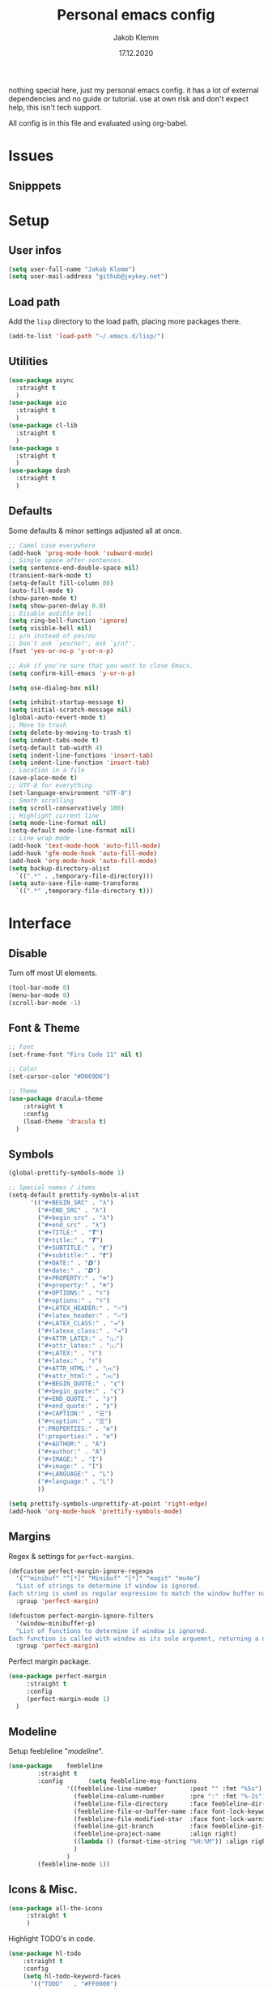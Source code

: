 #+TITLE: Personal emacs config
#+AUTHOR: Jakob Klemm
#+DATE: 17.12.2020

nothing special here, just my personal emacs config. it has a lot of
external dependencies and no guide or tutorial. use at own risk and
don't expect help, this isn't tech support.

All config is in this file and evaluated using org-babel.

* Issues

** Snipppets
* Setup
** User infos
   #+begin_src emacs-lisp
   (setq user-full-name "Jakob Klemm")
   (setq user-mail-address "github@jeykey.net")
   #+end_src

** Load path
   Add the =lisp= directory to the load path, placing more packages
   there.
   #+begin_src emacs-lisp
   (add-to-list 'load-path "~/.emacs.d/lisp/")
   #+end_src
** Utilities
   #+begin_src emacs-lisp
	 (use-package async
	   :straight t
	   )
	 (use-package aio
	   :straight t
	   )
	 (use-package cl-lib
	   :straight t
	   )
	 (use-package s
	   :straight t
	   )
	 (use-package dash
	   :straight t
	   )
   #+end_src
** Defaults
   Some defaults & minor settings adjusted all at once.
   #+begin_src emacs-lisp
     ;; Camel case everywhere
     (add-hook 'prog-mode-hook 'subword-mode)
     ;; Single space after sentences.
     (setq sentence-end-double-space nil)
     (transient-mark-mode t)
     (setq-default fill-column 80)
     (auto-fill-mode t)
     (show-paren-mode t)
     (setq show-paren-delay 0.0)
     ;; Disable audible bell
     (setq ring-bell-function 'ignore)
     (setq visible-bell nil)
     ;; y/n instead of yes/no
     ;; Don't ask `yes/no?', ask `y/n?'.
     (fset 'yes-or-no-p 'y-or-n-p)

     ;; Ask if you're sure that you want to close Emacs.
     (setq confirm-kill-emacs 'y-or-n-p)

     (setq use-dialog-box nil)

     (setq inhibit-startup-message t)
     (setq initial-scratch-message nil)
     (global-auto-revert-mode t)
     ;; Move to trash
     (setq delete-by-moving-to-trash t)
     (setq indent-tabs-mode t)
     (setq-default tab-width 4)
     (setq indent-line-functions 'insert-tab)
     (setq indent-line-function 'insert-tab)
     ;; Location in a file
     (save-place-mode t)
     ;; UTF-8 for everything
     (set-language-environment "UTF-8")
     ;; Smoth scrolling
     (setq scroll-conservatively 100)
     ;; Highlight current line
     (setq mode-line-format nil)
     (setq-default mode-line-format nil)
     ;; Line wrap mode
     (add-hook 'text-mode-hook 'auto-fill-mode)
     (add-hook 'gfm-mode-hook 'auto-fill-mode)
     (add-hook 'org-mode-hook 'auto-fill-mode)
     (setq backup-directory-alist
	   `((".*" . ,temporary-file-directory)))
     (setq auto-save-file-name-transforms
	   `((".*" ,temporary-file-directory t)))
   #+end_src
* Interface
** Disable
   Turn off most UI elements.
   #+begin_src emacs-lisp
     (tool-bar-mode 0)
     (menu-bar-mode 0)
     (scroll-bar-mode -1)
   #+end_src
** Font & Theme
   #+begin_src emacs-lisp
     ;; Font
     (set-frame-font "Fira Code 11" nil t)

     ;; Color
     (set-cursor-color "#D069D6")

     ;; Theme
     (use-package dracula-theme
	     :straight t
	     :config
	     (load-theme 'dracula t)
	   )
   #+end_src
** Symbols
   #+begin_src emacs-lisp
     (global-prettify-symbols-mode 1)

     ;; Special names / items
     (setq-default prettify-symbols-alist
		   '(("#+BEGIN_SRC" . "λ")
		     ("#+END_SRC" . "λ")
		     ("#+begin_src" . "λ")
		     ("#+end_src" . "λ")
		     ("#+TITLE:" . "𝙏")
		     ("#+title:" . "𝙏")
		     ("#+SUBTITLE:" . "𝙩")
		     ("#+subtitle:" . "𝙩")
		     ("#+DATE:" . "𝘿")
		     ("#+date:" . "𝘿")
		     ("#+PROPERTY:" . "☸")
		     ("#+property:" . "☸")
		     ("#+OPTIONS:" . "⌥")
		     ("#+options:" . "⌥")
		     ("#+LATEX_HEADER:" . "⇾")
		     ("#+latex_header:" . "⇾")
		     ("#+LATEX_CLASS:" . "⇥")
		     ("#+latexx_class:" . "⇥")
		     ("#+ATTR_LATEX:" . "🄛")
		     ("#+attr_latex:" . "🄛")
		     ("#+LATEX:" . "ℓ")
		     ("#+latex:" . "ℓ")
		     ("#+ATTR_HTML:" . "🄗")
		     ("#+attr_html:" . "🄗")
		     ("#+BEGIN_QUOTE:" . "❮")
		     ("#+begin_quote:" . "❮")
		     ("#+END_QUOTE:" . "❯")
		     ("#+end_quote:" . "❯")
		     ("#+CAPTION:" . "☰")
		     ("#+caption:" . "☰")
		     (":PROPERTIES:" . "⚙")
		     (":properties:" . "⚙")
		     ("#+AUTHOR:" . "A")
		     ("#+author:" . "A")
		     ("#+IMAGE:" . "I")
		     ("#+image:" . "I")
		     ("#+LANGUAGE:" . "L")
		     ("#+language:" . "L")
		     ))

     (setq prettify-symbols-unprettify-at-point 'right-edge)
     (add-hook 'org-mode-hook 'prettify-symbols-mode)
   #+end_src
** Margins
   Regex & settings for =perfect-margins=.
   #+begin_src emacs-lisp
     (defcustom perfect-margin-ignore-regexps
       '("^minibuf" "^[*]" "Minibuf" "[*]" "magit" "mu4e")
       "List of strings to determine if window is ignored.
     Each string is used as regular expression to match the window buffer name."
       :group 'perfect-margin)

     (defcustom perfect-margin-ignore-filters
       '(window-minibuffer-p)
       "List of functions to determine if window is ignored.
     Each function is called with window as its sole arguemnt, returning a non-nil value indicate to ignore the window."
       :group 'perfect-margin)
   #+end_src
   Perfect margin package.
   #+begin_src emacs-lisp
     (use-package perfect-margin
		  :straight t
		  :config
		  (perfect-margin-mode 1)
       )
   #+end_src
** Modeline
   Setup feebleline "/modeline/".
   #+begin_src emacs-lisp
     (use-package    feebleline
		     :straight t
		     :config       (setq feebleline-msg-functions
					 '((feebleline-line-number         :post "" :fmt "%5s")
					   (feebleline-column-number       :pre ":" :fmt "%-2s")
					   (feebleline-file-directory      :face feebleline-dir-face :post "")
					   (feebleline-file-or-buffer-name :face font-lock-keyword-face :post "")
					   (feebleline-file-modified-star  :face font-lock-warning-face :post "")
					   (feebleline-git-branch          :face feebleline-git-face :pre " ")
					   (feebleline-project-name        :align right)
					   ((lambda () (format-time-string "%H:%M")) :align right)
					   )
					 )
		     (feebleline-mode 1))
   #+end_src
** Icons & Misc.
   #+begin_src emacs-lisp
     (use-package all-the-icons
		  :straight t
		  )
   #+end_src
   Highlight TODO's in code.
   #+begin_src emacs-lisp
     (use-package hl-todo
	     :straight t
	     :config
	     (setq hl-todo-keyword-faces
		   '(("TODO"   . "#FF0000")
		     ("ISSUE"  . "#FF0F00")
		     ))
	     )
     (add-hook 'prog-mode-hook #'hl-todo-mode)
   #+end_src
* Navigation
** Helm
   Basic helm setup.
   #+begin_src emacs-lisp
	 (use-package helm
		  :straight t
		  :config

		  (require 'helm-config)

		  (setq helm-M-x-always-save-history t)

		  (define-key helm-map (kbd "<tab>") 'helm-execute-persistent-action)
		  (define-key helm-map (kbd "C-i") 'helm-execute-persistent-action)
		  (define-key helm-map (kbd "C-z")  'helm-select-action)
		  (define-key helm-map (kbd "C-l") 'helm-dfind-files-up-one-level)

		  (global-set-key (kbd "C-x C-f") 'helm-find-files)
		  (global-set-key (kbd "C-x b") 'helm-mini)
		  (global-set-key (kbd "M-x") 'helm-M-x)
		  (global-set-key (kbd "M-y") 'helm-show-kill-ring)
		  )
  #+end_src
  Helm-posframe.
  #+begin_src emacs-lisp
    (use-package helm-posframe
		 :straight t
		 :config
		 (setq helm-posframe-width 200)
		 (helm-posframe-enable)
		 )
  #+end_src
** Kill-Ring & Undo
   #+begin_src emacs-lisp
	 (use-package popup-kill-ring
		 :straight t
		 :bind ("M-y" . popup-kill-ring)
		 )
   #+end_src
   Undo-Tree for visualization of history.
   #+begin_src emacs-lisp
	 (use-package undo-tree
		 :straight t
		 :init (global-undo-tree-mode)
		 :custom
		 (undo-tree-visualizer-diff t)
		 (undo-tree-visualizer-timestamps t)
		 :bind ("C-x u" . undo-tree)
		 )
   #+end_src
   Async save history.
   https://github.com/mpereira/.emacs.d/blob/master/configuration.org
   #+begin_src emacs-lisp
	 (defvar async-undo-tree-save-history-cached-load-path
	   (when-let ((undo-tree-library (locate-library "undo-tree")))
		 (file-name-directory undo-tree-library)))

	 (defun async-undo-tree-save-history ()
	   (interactive)
	   (when async-undo-tree-save-history-cached-load-path
		 (let ((file-name (buffer-file-name)))
		   (async-start
			`(lambda ()
			   (if (stringp ,file-name)
				   (list 'ok
						 (list :output (with-output-to-string
										 (add-to-list
										  'load-path
										  ,async-undo-tree-save-history-cached-load-path)
										 (require 'undo-tree)
										 (find-file ,file-name)
										 (undo-tree-save-history-from-hook))
							   :messages (with-current-buffer "*Messages*"
										   (buffer-string))))
				 (list 'err
					   (list :output "File name must be string"
							 :messages (with-current-buffer "*Messages*"
										 (buffer-string))))))
			`(lambda (result)
			   (let ((outcome (car result))
					 (messages (plist-get (cadr result) :messages))
					 (output (plist-get (cadr result) :output))
					 (inhibit-message t))
				 (message
				  (cond
				   ((eq 'ok outcome)
					"undo-tree history saved asynchronously for %s%s%s")
				   ((eq 'err outcome)
					"error saving undo-tree history asynchronously for %s%s%s")
				   (:else
					"unexpected result from asynchronous undo-tree history save %s%s%s"))
				  ,file-name
				  (if (string= "" output)
					  ""
					(format "\noutput:\n%s" output))
				  (if (string= "" messages)
					  ""
					(format "\nmessages:\n%s" messages))))))
		   nil)))

	 ;; Hooks added to `write-file-functions' need to return non-nil so that the file
	 ;; is written.

	 (with-eval-after-load "undo-tree"
	   (remove-hook 'write-file-functions #'undo-tree-save-history-from-hook)
	   (add-hook 'after-save-hook #'async-undo-tree-save-history))
   #+end_src
** Windows
   Ace-Window Setup
   #+begin_src emacs-lisp
     (use-package ace-window
	     :straight t
	     :init
	     (setq aw-scope 'frame
		   aw-keys '(?a ?o ?e ?u ?i ?d ?h ?t ?n))
	     :bind ("C-x o" . ace-window)
	     )
  #+end_src
** History
   #+begin_src emacs-lisp
     (use-package recentf
       :straight t
       :hook (after-init . recentf-mode)
       :custom
       (recentf-auto-cleanup "05:00am")
       (recentf-max-saved-items 200)
       (recentf-exclude '((expand-file-name package-user-dir)
			  ".cache"
			  ".cask"
			  ".elfeed"
			  "bookmarks"
			  "cache"
			  "ido.*"
			  "persp-confs"
			  "recentf"
			  "undo-tree-hist"
			  "url"
			  "COMMIT_EDITMSG\\'")))

     ;; When buffer is closed, saves the cursor location
     (save-place-mode 1)

     ;; Set history-length longer
     (setq-default history-length 500)
   #+end_src
** Scrolling
   Base emacs settings
   #+begin_src emacs-lisp
     ;; Vertical Scroll
     (setq scroll-step 1)
     (setq scroll-margin 8)
     (setq scroll-conservatively 101)
     (setq scroll-up-aggressively 0.01)
     (setq scroll-down-aggressively 0.01)
     (setq auto-window-vscroll nil)
     (setq fast-but-imprecise-scrolling nil)
     (setq mouse-wheel-scroll-amount '(1 ((shift) . 1)))
     (setq mouse-wheel-progressive-speed nil)
     ;; Horizontal Scroll
     (setq hscroll-step 1)
     (setq hscroll-margin 1)
   #+end_src
   Good scroll
   #+begin_src emacs-lisp
     (use-package good-scroll
       :straight t
       :config
       (good-scroll-mode 1)
       )
   #+end_src
** Binds
   TODO evil-setup
* Writing
** Format
   Format all code.
   #+begin_src emacs-lisp
	 (use-package format-all
	   :straight t
	   :bind ("C-c C-f" . format-all-buffer)
	   )
   #+end_src
** Company
   Base setup.
   #+begin_src emacs-lisp
	 (use-package company
	   :straight t
	   :config
	   (setq company-idle-delay 0.1)
	   (add-hook 'after-init-hook 'global-company-mode)
	   )
   #+end_src
   Box mode for nice UI.
   #+begin_src emacs-lisp
	 (use-package company-box
	   :straight t
	   :custom (company-box-icons-alist 'company-box-icons-all-the-icons)
	   :hook (company-mode . company-box-mode)
	   )
  #+end_src
** Smartparens
    #+begin_src emacs-lisp
	  (use-package smartparens
		:straight t
		:hook
		(after-init . smartparens-global-mode)
		:config
		(require 'smartparens-config)
		(sp-pair "=" "=" :actions '(wrap))
		(sp-pair "+" "+" :actions '(wrap))
		(sp-pair "<" ">" :actions '(wrap))
		(sp-pair "$" "$" :actions '(wrap))
		)
    #+end_src
** Hunspell
   http://wiki.jeykey.net/en/structured/software/hunspell
   #+begin_src emacs-lisp
	 (setq ispell-program-name "hunspell")

	 (setq ispell-local-dictionary "en_US")
	 (setq ispell-local-dictionary-alist
		   '(("en_US" "[[:alpha:]]" "[^[:alpha:]]" "[']" nil ("-d" "en_US") nil utf-8)
			 ("de_DE" "[[:alpha:]]" "[^[:alpha:]]" "[']" nil ("-d" "de_DE" "-a" "-i" "UTF-8") nil utf-8)))

	 (add-hook 'text-mode-hook #'flyspell-mode)
	 (add-hook 'org-mode-hook #'flyspell-mode)
	 (add-hook 'ispell-change-dictionary-hook #'flyspell-buffer)
   #+end_src
** Flycheck
   Syntax checking & error highlighter.
   #+begin_src emacs-lisp
	 (use-package flycheck
		:straight t
		:config
		(global-flycheck-mode)
		)
   #+end_src
** Indentations
   Visualize indentation levels.
   #+begin_src emacs-lisp
	 (use-package highlight-indent-guides
	   :straight t
	   :if (display-graphic-p)
	   :commands (highlight-indent-guides-mode)
	   :custom
	   (highlight-indent-guides-method 'character)
	   (highlight-indent-guides-responsive 'top)
	   (highlight-indent-guides-delay 0)
	   (highlight-indent-guides-auto-character-face-perc 7))
  #+end_src
** Elixir
** Rust
** LSP
** Magit
* Org-mode
** Base

** Looks

** Productivity

** Export

* QOL
** Fun
   #+begin_src emacs-lisp
		  (use-package malyon
			:straight t
			)

		  (use-package speed-type
			:straight t
			)

   #+end_src
** Trailing whitespaces
   https://github.com/MatthewZMD/.emacs.d
   #+begin_src emacs-lisp
     ;; Remove useless whitespace before saving a file
     (defun delete-trailing-whitespace-except-current-line ()
       "An alternative to `delete-trailing-whitespace'.

     The original function deletes trailing whitespace of the current line."
       (interactive)
       (let ((begin (line-beginning-position))
	     (end (line-end-position)))
	 (save-excursion
	   (when (< (point-min) (1- begin))
	     (save-restriction
	       (narrow-to-region (point-min) (1- begin))
	       (delete-trailing-whitespace)
	       (widen)))
	   (when (> (point-max) (+ end 2))
	     (save-restriction
	       (narrow-to-region (+ end 2) (point-max))
	       (delete-trailing-whitespace)
	       (widen))))))

     (defun smart-delete-trailing-whitespace ()
       "Invoke `delete-trailing-whitespace-except-current-line' on selected major modes only."
       (unless (member major-mode '(diff-mode))
	 (delete-trailing-whitespace-except-current-line)))

     (add-hook 'before-save-hook #'smart-delete-trailing-whitespace)
   #+end_src
